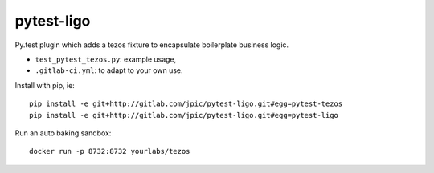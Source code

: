 pytest-ligo
~~~~~~~~~~~

Py.test plugin which adds a tezos fixture to encapsulate boilerplate business
logic.

- ``test_pytest_tezos.py``: example usage,
- ``.gitlab-ci.yml``: to adapt to your own use.

Install with pip, ie::

    pip install -e git+http://gitlab.com/jpic/pytest-ligo.git#egg=pytest-tezos
    pip install -e git+http://gitlab.com/jpic/pytest-ligo.git#egg=pytest-ligo

Run an auto baking sandbox::

    docker run -p 8732:8732 yourlabs/tezos
